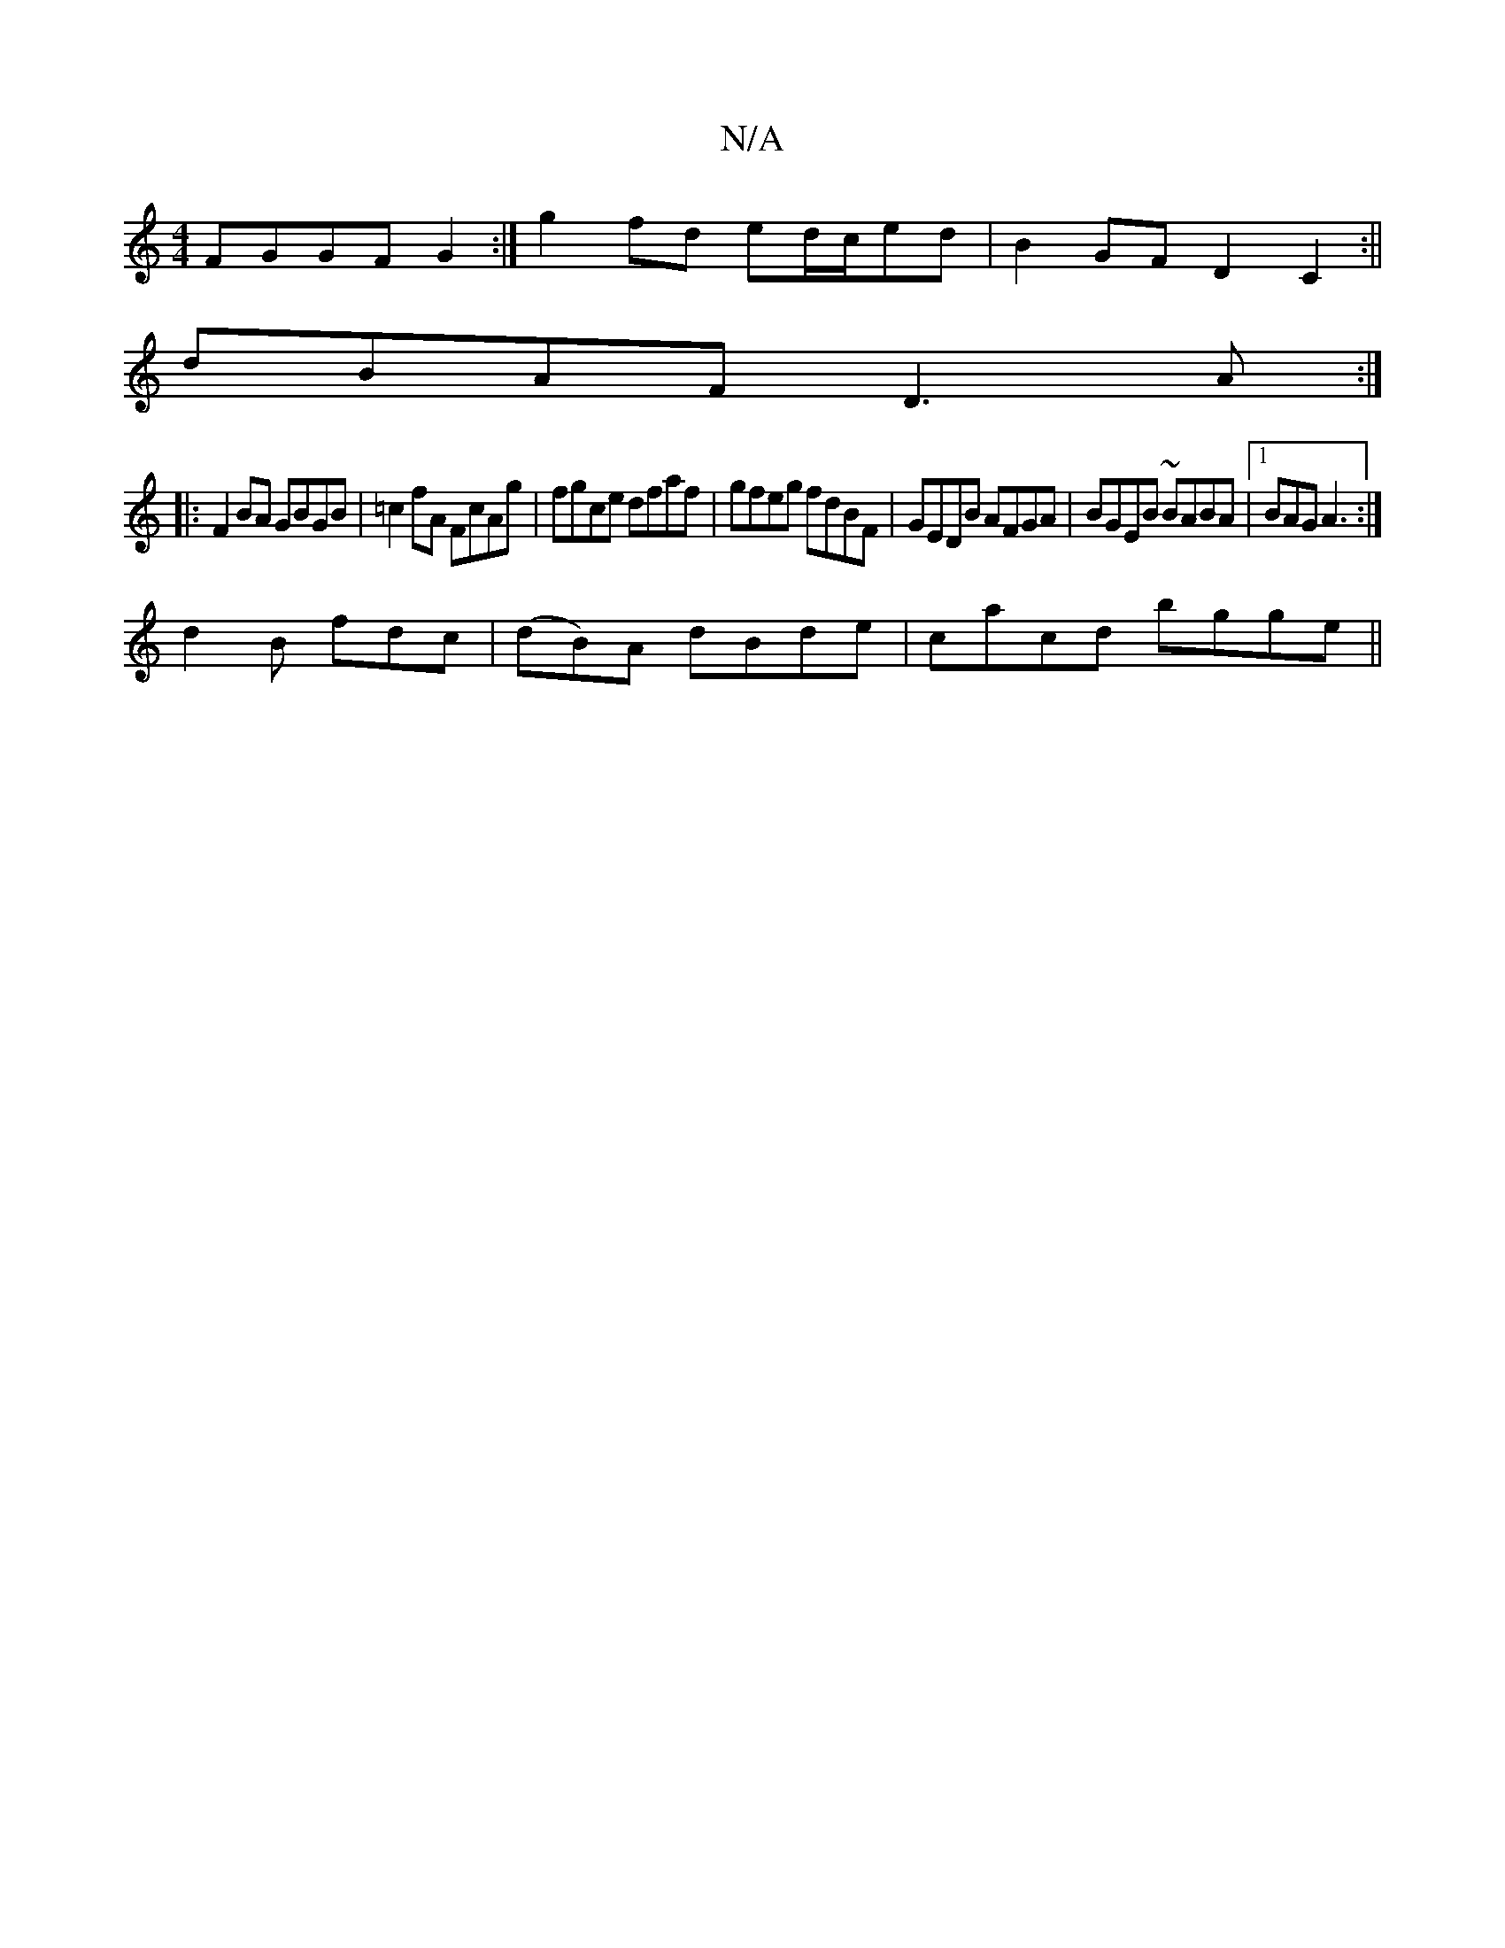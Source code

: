 X:1
T:N/A
M:4/4
R:N/A
K:Cmajor
 FGGF G2 :|g2 fd ed/c/ed|B2GF D2C2:||
dBAF D3A:|
|: F2 BA GBGB|=c2fA FcAg|fgce dfaf|gfeg fdBF|GEDB AFGA|BGEB ~BABA|1 BAG A3:|
d2 B fdc|(dB)A dBde|cacd bgge||

GAGG Fcde|faed f2bc|dBcA BAGE|FBAF Gefg|a